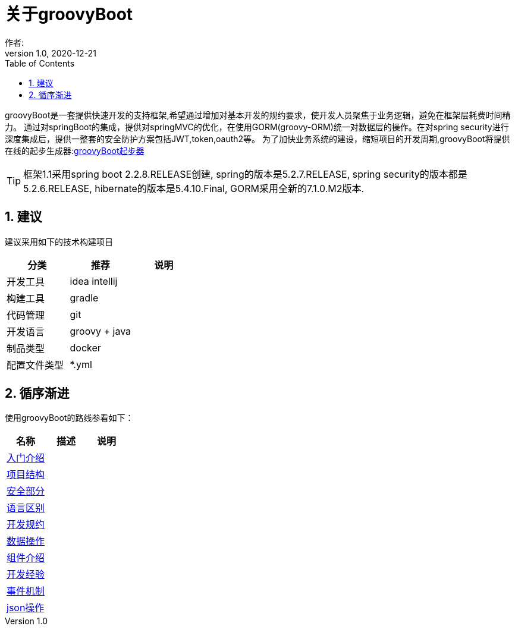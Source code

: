 = 关于groovyBoot
作者:
:v1.0, 2020-12-21
:imagesdir: ./images
:source-highlighter: coderay
:last-update-label!:
:toc2:
:sectnums:


groovyBoot是一套提供快速开发的支持框架,希望通过增加对基本开发的规约要求，使开发人员聚焦于业务逻辑，避免在框架层耗费时间精力。
通过对springBoot的集成，提供对springMVC的优化，在使用GORM(groovy-ORM)统一对数据层的操作。在对spring security进行深度集成后，提供一整套的安全防护方案包括JWT,token,oauth2等。
为了加快业务系统的建设，缩短项目的开发周期,groovyBoot将提供在线的起步生成器:link:http://start.declare.org.cn/[groovyBoot起步器]

TIP: 框架1.1采用spring boot 2.2.8.RELEASE创建, spring的版本是5.2.7.RELEASE, spring security的版本都是5.2.6.RELEASE, hibernate的版本是5.4.10.Final, GORM采用全新的7.1.0.M2版本.

== 建议

建议采用如下的技术构建项目

[format="csv", options="header"]
|===
分类,推荐,说明
开发工具,idea intellij,
构建工具,gradle,
代码管理,git,
开发语言,groovy + java,
制品类型,docker,
配置文件类型,*.yml,
|===

== 循序渐进

使用groovyBoot的路线参看如下：

[format="csv", options="header"]
|===
名称,描述,说明
link:./groovyBootGuide/introduce.html[入门介绍],,
link:./groovyBootGuide/projectStructure.html[项目结构],,
link:./groovyBootGuide/security.html[安全部分],,
link:./groovyBootGuide/language.html[语言区别],,
link:./groovyBootGuide/agreement.html[开发规约],,
link:./groovyBootGuide/dataOperator.html[数据操作],,
link:./groovyBootGuide/component.html[组件介绍],,
link:./groovyBootGuide/skill.html[开发经验],,
link:./groovyBootGuide/event.html[事件机制],,
link:./groovyBootGuide/json.html[json操作],,
|===


